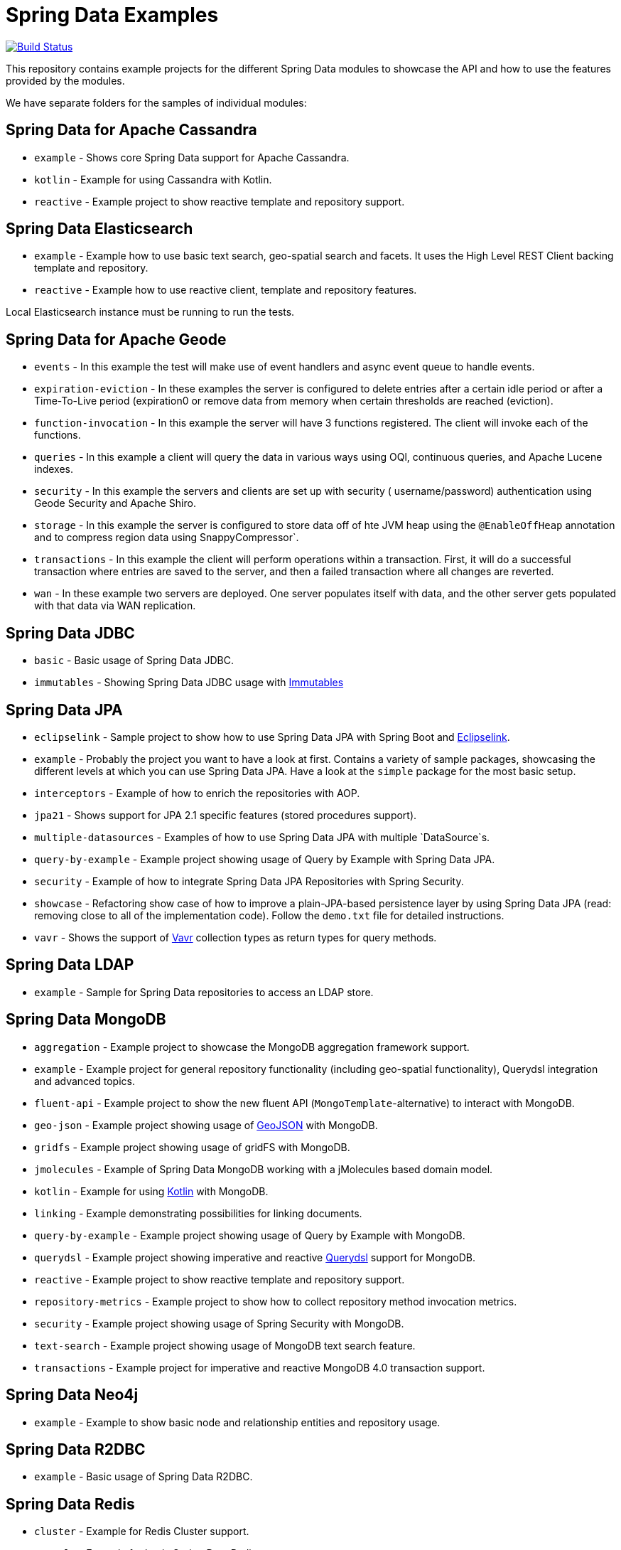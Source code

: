 = Spring Data Examples

image:https://travis-ci.org/spring-projects/spring-data-examples.svg?branch=main[Build Status,link=https://travis-ci.org/spring-projects/spring-data-examples]

This repository contains example projects for the different Spring Data modules to showcase the API and how to use the features provided by the modules.

We have separate folders for the samples of individual modules:

== Spring Data for Apache Cassandra

* `example` - Shows core Spring Data support for Apache Cassandra.
* `kotlin` - Example for using Cassandra with Kotlin.
* `reactive` - Example project to show reactive template and repository support.

== Spring Data Elasticsearch

* `example` - Example how to use basic text search, geo-spatial search and facets. It uses
 the High Level REST Client backing template and repository.
* `reactive` - Example how to use reactive client, template and repository features.

Local Elasticsearch instance must be running to run the tests.

== Spring Data for Apache Geode

* `events` - In this example the test will make use of event handlers and async event
 queue to handle events.
* `expiration-eviction` - In these examples the server is configured to delete entries
 after a certain idle period or after a Time-To-Live period (expiration0 or remove data
 from memory when certain thresholds are reached (eviction).
* `function-invocation` - In this example the server will have 3 functions registered. The
 client will invoke each of the functions.
* `queries` - In this example a client will query the data in various ways using OQl,
 continuous queries, and Apache Lucene indexes.
* `security` - In this example the servers and clients are set up with security (
 username/password) authentication using Geode Security and Apache Shiro.
* `storage` - In this example the server is configured to store data off of hte JVM heap
 using the `@EnableOffHeap` annotation and to compress region data using
 SnappyCompressor`.
* `transactions` - In this example the client will perform operations within a
 transaction. First, it will do a successful transaction where entries are saved to the
 server, and then a failed transaction where all changes are reverted.
* `wan` - In these example two servers are deployed. One server populates itself with data, and the other server gets populated with that data via WAN replication.

== Spring Data JDBC

* `basic` - Basic usage of Spring Data JDBC.
* `immutables` - Showing Spring Data JDBC usage
 with https://immutables.github.io/[Immutables]

== Spring Data JPA

* `eclipselink` - Sample project to show how to use Spring Data JPA with Spring Boot and https://www.eclipse.org/eclipselink/[Eclipselink].
* `example` - Probably the project you want to have a look at first. Contains a variety of sample packages, showcasing the different levels at which you can use Spring Data JPA. Have a look at the `simple` package for the most basic setup.
* `interceptors` - Example of how to enrich the repositories with AOP.
* `jpa21` - Shows support for JPA 2.1 specific features (stored procedures support).
* `multiple-datasources` - Examples of how to use Spring Data JPA with multiple `DataSource`s.
* `query-by-example` - Example project showing usage of Query by Example with Spring Data JPA.
* `security` - Example of how to integrate Spring Data JPA Repositories with Spring Security.
* `showcase` - Refactoring show case of how to improve a plain-JPA-based persistence layer by using Spring Data JPA (read: removing close to all of the implementation code). Follow the `demo.txt` file for detailed instructions.
* `vavr` - Shows the support of https://www.vavr.io[Vavr] collection types as return types for query methods.

== Spring Data LDAP

* `example` - Sample for Spring Data repositories to access an LDAP store.

== Spring Data MongoDB

* `aggregation` - Example project to showcase the MongoDB aggregation framework support.
* `example` - Example project for general repository functionality (including geo-spatial functionality), Querydsl integration and advanced topics.
* `fluent-api` - Example project to show the new fluent API (`MongoTemplate`-alternative) to interact with MongoDB.
* `geo-json` - Example project showing usage of http://geojson.org[GeoJSON] with MongoDB.
* `gridfs` - Example project showing usage of gridFS with MongoDB.
* `jmolecules` - Example of Spring Data MongoDB working with a jMolecules based domain model.
* `kotlin` - Example for using https://kotlinlang.org/[Kotlin] with MongoDB.
* `linking` - Example demonstrating possibilities for linking documents.
* `query-by-example` - Example project showing usage of Query by Example with MongoDB.
* `querydsl` - Example project showing imperative and reactive https://github.com/querydsl/querydsl[Querydsl] support for MongoDB.
* `reactive` - Example project to show reactive template and repository support.
* `repository-metrics` - Example project to show how to collect repository method invocation metrics.
* `security` - Example project showing usage of Spring Security with MongoDB.
* `text-search` - Example project showing usage of MongoDB text search feature.
* `transactions` - Example project for imperative and reactive MongoDB 4.0 transaction support.

== Spring Data Neo4j

* `example` - Example to show basic node and relationship entities and repository usage.

== Spring Data R2DBC

* `example` - Basic usage of Spring Data R2DBC.

== Spring Data Redis

* `cluster` - Example for Redis Cluster support.
* `example` - Example for basic Spring Data Redis setup.
* `reactive` - Example project to show reactive template support.
* `repositories` - Example demonstrating Spring Data repository abstraction on top of Redis.
* `sentinel` - Example for Redis Sentinel support.
* `streams` - Example for https://redis.io/topics/streams-intro[Redis Streams] support.

Local Redis instances must be running to run the tests. One option is to use Docker in a separate terminal:

```
$ docker run -p 6379:6379 redis:5.0
```

WARNING: If you're done using it, don't forget to shut it down!

== Spring Data REST

* `headers` - A sample showing the population of HTTP headers and the usage of them to perform conditional `GET` requests.
* `multi-store` - A sample REST web-service based on both Spring Data JPA and Spring Data MongoDB.
* `projections` - A sample REST web-service showing how to use projections.
* `security` - A sample REST web-service secured using Spring Security.
* `starbucks` - A sample REST web-service built with Spring Data REST and MongoDB.
* `uri-customizations` - Example project to show URI customization capabilities.

== Spring Data web support

* `projections` - Example for Spring Data web support for JSONPath and XPath expressions on projection interfaces.
* `querydsl` - Example for Spring Data Querydsl web integration (creating a `Predicate` from web requests).
* `web` - Example for Spring Data web integration (binding `Pageable` instances to Spring MVC controller methods, using interfaces to bind Spring MVC request payloads).

== Miscellaneous

* `bom` - Example project how to use the Spring Data release train bom in non-Spring-Boot
 scenarios.
* `map` - Example project to show how to use `Map`-backed repositories.
* `multi-store` - Example project to use both Spring Data MongoDB and Spring Data JPA in
 one project.

== Note

* The example projects make use of the https://projectlombok.org/[Lombok] plugin. To get
 proper code navigation in your IDE, you must install it separately. Lombok is available
 in the IntelliJ plugins repository and as
 a https://projectlombok.org/download[download] for Eclipse-based IDEs.
* The code makes use of Java 16 language features therefore you need Java 16 or newer to
 run and compile the examples.
* Most store modules examples start their database via Testcontainers or as
 embedded/in-memory server unless stated otherwise.
